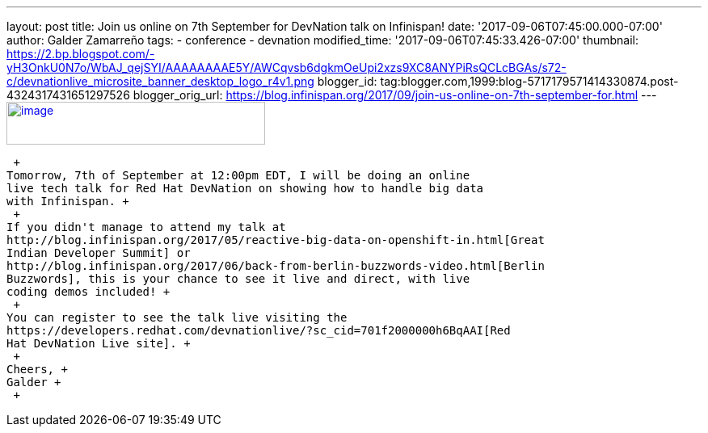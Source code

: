 ---
layout: post
title: Join us online on 7th September for DevNation talk on Infinispan!
date: '2017-09-06T07:45:00.000-07:00'
author: Galder Zamarreño
tags:
- conference
- devnation
modified_time: '2017-09-06T07:45:33.426-07:00'
thumbnail: https://2.bp.blogspot.com/-yH3OnkU0N7o/WbAJ_qejSYI/AAAAAAAAE5Y/AWCqvsb6dgkmOeUpi2xzs9XC8ANYPiRsQCLcBGAs/s72-c/devnationlive_microsite_banner_desktop_logo_r4v1.png
blogger_id: tag:blogger.com,1999:blog-5717179571414330874.post-4324317431651297526
blogger_orig_url: https://blog.infinispan.org/2017/09/join-us-online-on-7th-september-for.html
---
https://2.bp.blogspot.com/-yH3OnkU0N7o/WbAJ_qejSYI/AAAAAAAAE5Y/AWCqvsb6dgkmOeUpi2xzs9XC8ANYPiRsQCLcBGAs/s1600/devnationlive_microsite_banner_desktop_logo_r4v1.png[image:https://2.bp.blogspot.com/-yH3OnkU0N7o/WbAJ_qejSYI/AAAAAAAAE5Y/AWCqvsb6dgkmOeUpi2xzs9XC8ANYPiRsQCLcBGAs/s320/devnationlive_microsite_banner_desktop_logo_r4v1.png[image,width=320,height=53]]

 +
Tomorrow, 7th of September at 12:00pm EDT, I will be doing an online
live tech talk for Red Hat DevNation on showing how to handle big data
with Infinispan. +
 +
If you didn't manage to attend my talk at
http://blog.infinispan.org/2017/05/reactive-big-data-on-openshift-in.html[Great
Indian Developer Summit] or
http://blog.infinispan.org/2017/06/back-from-berlin-buzzwords-video.html[Berlin
Buzzwords], this is your chance to see it live and direct, with live
coding demos included! +
 +
You can register to see the talk live visiting the
https://developers.redhat.com/devnationlive/?sc_cid=701f2000000h6BqAAI[Red
Hat DevNation Live site]. +
 +
Cheers, +
Galder +
 +
